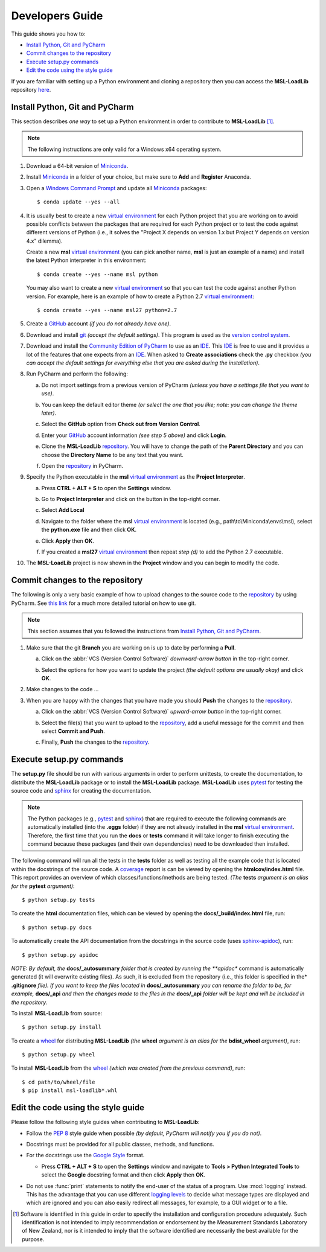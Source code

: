 ================
Developers Guide
================
This guide shows you how to:

* `Install Python, Git and PyCharm`_
* `Commit changes to the repository`_
* `Execute setup.py commands`_
* `Edit the code using the style guide`_

If you are familiar with setting up a Python environment and cloning a repository then you can access
the **MSL-LoadLib** repository `here <repo_>`_.

.. _Install Python, Git and PyCharm:

Install Python, Git and PyCharm
-------------------------------
This section describes *one way* to set up a Python environment in order to contribute to **MSL-LoadLib** [#f1]_.

.. note::
   The following instructions are only valid for a Windows x64 operating system.

1. Download a 64-bit version of Miniconda_.

2. Install Miniconda_ in a folder of your choice, but make sure to **Add** and **Register** Anaconda.

   .. image:: _static/anaconda_setup.png

3. Open a `Windows Command Prompt`_ and update all Miniconda_ packages::

   $ conda update --yes --all

4. It is usually best to create a new `virtual environment`_ for each Python project that you are working on to avoid
   possible conflicts between the packages that are required for each Python project or to test the code against
   different versions of Python (i.e., it solves the "Project X depends on version 1.x but Project Y depends on
   version 4.x" dilemma).

   Create a new **msl** `virtual environment`_ (you can pick another name, **msl** is just an example of a name) and
   install the latest Python interpreter in this environment::

      $ conda create --yes --name msl python

   You may also want to create a new `virtual environment`_ so that you can test the code against another Python
   version. For example, here is an example of how to create a Python 2.7 `virtual environment`_::

      $ conda create --yes --name msl27 python=2.7

5. Create a GitHub_ account *(if you do not already have one)*.

6. Download and install git_ *(accept the default settings)*. This program is used as the `version control system`_.

7. Download and install the `Community Edition of PyCharm`_ to use as an IDE_. This IDE_ is free to use and it provides
   a lot of the features that one expects from an IDE_. When asked to **Create associations** check the **.py** checkbox
   *(you can accept the default settings for everything else that you are asked during the installation)*.

   .. image:: _static/pycharm_installation1.png

8. Run PyCharm and perform the following:

   a) Do not import settings from a previous version of PyCharm *(unless you have a settings file that you want to use)*.

      .. image:: _static/pycharm_installation2.png

   b) You can keep the default editor theme *(or select the one that you like; note: you can change the theme later)*.
    
      .. image:: _static/pycharm_installation3.png

   c) Select the **GitHub** option from **Check out from Version Control**.

      .. image:: _static/pycharm_github_checkout.png

   d) Enter your GitHub_ account information *(see step 5 above)* and click **Login**.

      .. image:: _static/pycharm_github_login.png

   e) Clone the **MSL-LoadLib** `repository <repo_>`_. You will have to change the path of the **Parent Directory**
      and you can choose the **Directory Name** to be any text that you want.

      .. image:: _static/pycharm_github_clone.png

   f) Open the `repository <repo_>`_ in PyCharm.

      .. image:: _static/pycharm_github_open.png

9. Specify the Python executable in the **msl** `virtual environment`_ as the **Project Interpreter**.
   
   a) Press **CTRL + ALT + S** to open the **Settings** window.
   
   b) Go to **Project Interpreter** and click on the button in the top-right corner. 

      .. image:: _static/pycharm_interpreter1.png
   
   c) Select **Add Local**
    
      .. image:: _static/pycharm_interpreter2.png
      
   d) Navigate to the folder where the **msl** `virtual environment`_ is located (e.g., path\\to\\Miniconda\\envs\\msl),
      select the **python.exe** file and then click **OK**.
   
      .. image:: _static/pycharm_interpreter3.png

   e) Click **Apply** then **OK**.

   f) If you created a **msl27** `virtual environment`_ then repeat *step (d)* to add the Python 2.7 executable.

10. The **MSL-LoadLib** project is now shown in the **Project** window and you can begin to modify the code.

.. _Commit changes to the repository:

Commit changes to the repository
--------------------------------
The following is only a very basic example of how to upload changes to the source code to the `repository <repo_>`_
by using PyCharm. See `this link <githelp_>`_ for a much more detailed tutorial on how to use git.

.. note::
   This section assumes that you followed the instructions from `Install Python, Git and PyCharm`_.

1. Make sure that the git **Branch** you are working on is up to date by performing a **Pull**.

   a) Click on the :abbr:`VCS (Version Control Software)` *downward-arrow button* in the top-right corner.

      .. image:: _static/pycharm_github_pull_1.png

   b) Select the options for how you want to update the project *(the default options are usually okay)* and click
      **OK**.

      .. image:: _static/pycharm_github_pull_2.png

2. Make changes to the code ...

3. When you are happy with the changes that you have made you should **Push** the changes to the `repository <repo_>`_.

   a) Click on the :abbr:`VCS (Version Control Software)` *upward-arrow button* in the top-right corner.
   
      .. image:: _static/pycharm_github_commit1.png

   b) Select the file(s) that you want to upload to the `repository <repo_>`_, add a useful message for the commit and
      then select **Commit and Push**.

      .. image:: _static/pycharm_github_commit2.png

   c) Finally, **Push** the changes to the `repository <repo_>`_.
   
      .. image:: _static/pycharm_github_commit3.png

.. _Execute setup.py commands:

Execute setup.py commands
-------------------------
The **setup.py** file should be run with various arguments in order to perform unittests, to create the documentation,
to distribute the **MSL-LoadLib** package or to install the **MSL-LoadLib** package. **MSL-LoadLib** uses pytest_ for
testing the source code and sphinx_ for creating the documentation.

.. note::
   The Python packages (e.g., pytest_ and sphinx_) that are required to execute the following commands are automatically
   installed (into the **.eggs** folder) if they are not already installed in the **msl** `virtual environment`_.
   Therefore, the first time that you run the **docs** or **tests** command it will take longer to finish executing the
   command because these packages (and their own dependencies) need to be downloaded then installed.

The following command will run all the tests in the **tests** folder as well as testing all the example code that is
located within the docstrings of the source code. A coverage_ report is can be viewed by opening the
**htmlcov/index.html** file. This report provides an overview of which classes/functions/methods are being tested.
*(The* **tests** *argument is an alias for the* **pytest** *argument)*::

   $ python setup.py tests

To create the **html** documentation files, which can be viewed by opening the **docs/_build/index.html** file, run::

   $ python setup.py docs

To automatically create the API documentation from the docstrings in the source code (uses sphinx-apidoc_), run::

   $ python setup.py apidoc

*NOTE: By default, the* **docs/_autosummary** *folder that is created by running the **apidoc** command is
automatically generated (it will overwrite existing files). As such, it is excluded from the repository (i.e., this
folder is specified in the* **.gitignore** *file). If you want to keep the files located in* **docs/_autosummary** *you
can rename the folder to be, for example,* **docs/_api** *and then the changes made to the files in the* **docs/_api**
*folder will be kept and will be included in the repository.*

To install **MSL-LoadLib** from source::

   $ python setup.py install

To create a wheel_ for distributing **MSL-LoadLib** *(the* **wheel** *argument is an alias for the* **bdist_wheel** 
*argument)*, run::

   $ python setup.py wheel

To install **MSL-LoadLib** from the wheel_ *(which was created from the previous command)*, run::

   $ cd path/to/wheel/file
   $ pip install msl-loadlib*.whl

.. _Edit the code using the style guide:

Edit the code using the style guide
-----------------------------------
Please follow the following style guides when contributing to **MSL-LoadLib**:

* Follow the :pep:`8` style guide when possible *(by default, PyCharm will notify you if you do not)*.
* Docstrings must be provided for all public classes, methods, and functions.
* For the docstrings use the `Google Style`_ format.

  * Press **CTRL + ALT + S** to open the **Settings** window and navigate to **Tools > Python Integrated Tools** to
    select the **Google** docstring format and then click **Apply** then **OK**.

    .. image:: _static/pycharm_google_style.png

* Do not use :func:`print` statements to notify the end-user of the status of a program. Use :mod:`logging` instead.
  This has the advantage that you can use different `logging levels`_ to decide what message types are displayed and
  which are ignored and you can also easily redirect all messages, for example, to a GUI widget or to a file.

.. _Miniconda: http://conda.pydata.org/miniconda.html
.. _Windows Command Prompt: http://www.computerhope.com/issues/chusedos.htm
.. _virtual environment: http://conda.pydata.org/docs/using/envs.html
.. _repo: https://github.com/mslnz/msl-loadlib
.. _git: https://git-scm.com/downloads
.. _GitHub: https://github.com/join?source=header-home
.. _githelp: https://www.atlassian.com/git/tutorials/
.. _version control system: https://en.wikipedia.org/wiki/Version_control
.. _Community Edition of PyCharm: https://www.jetbrains.com/pycharm/download/#section=windows
.. _IDE: https://en.wikipedia.org/wiki/Integrated_development_environment
.. _pytest: http://doc.pytest.org/en/latest/
.. _sphinx: http://www.sphinx-doc.org/en/latest/#
.. _sphinx-apidoc: http://www.sphinx-doc.org/en/stable/man/sphinx-apidoc.html
.. _wheel: http://pythonwheels.com/
.. _coverage: http://coverage.readthedocs.io/en/latest/index.html
.. _build_sphinx: http://www.sphinx-doc.org/en/latest/invocation.html#invocation-of-sphinx-build
.. _Google Style: http://www.sphinx-doc.org/en/latest/ext/example_google.html
.. _logging levels: https://docs.python.org/3/library/logging.html#logging-levels

.. [#f1] Software is identified in this guide in order to specify the installation and configuration procedure
         adequately. Such identification is not intended to imply recommendation or endorsement by the Measurement
         Standards Laboratory of New Zealand, nor is it intended to imply that the software identified are
         necessarily the best available for the purpose.
